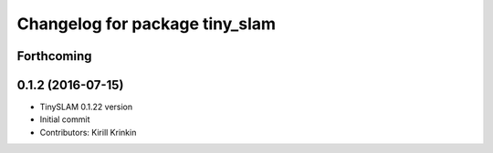 ^^^^^^^^^^^^^^^^^^^^^^^^^^^^^^^
Changelog for package tiny_slam
^^^^^^^^^^^^^^^^^^^^^^^^^^^^^^^

Forthcoming
-----------

0.1.2 (2016-07-15)
------------------
* TinySLAM 0.1.22 version
* Initial commit
* Contributors: Kirill Krinkin
